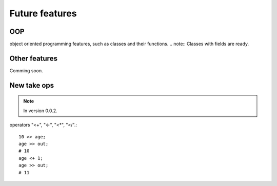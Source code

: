 Future features
===============

OOP
^^^

object oriented programming features, such as classes and their functions.
.. note:: Classes with fields are ready.


Other features
^^^^^^^^^^^^^^

Comming soon.

New take ops
^^^^^^^^^^^^

.. note:: In version 0.0.2.

operators "<+", "<-", "<*", "</".::

    10 >> age;
    age >> out;
    # 10
    age <+ 1;
    age >> out;
    # 11
